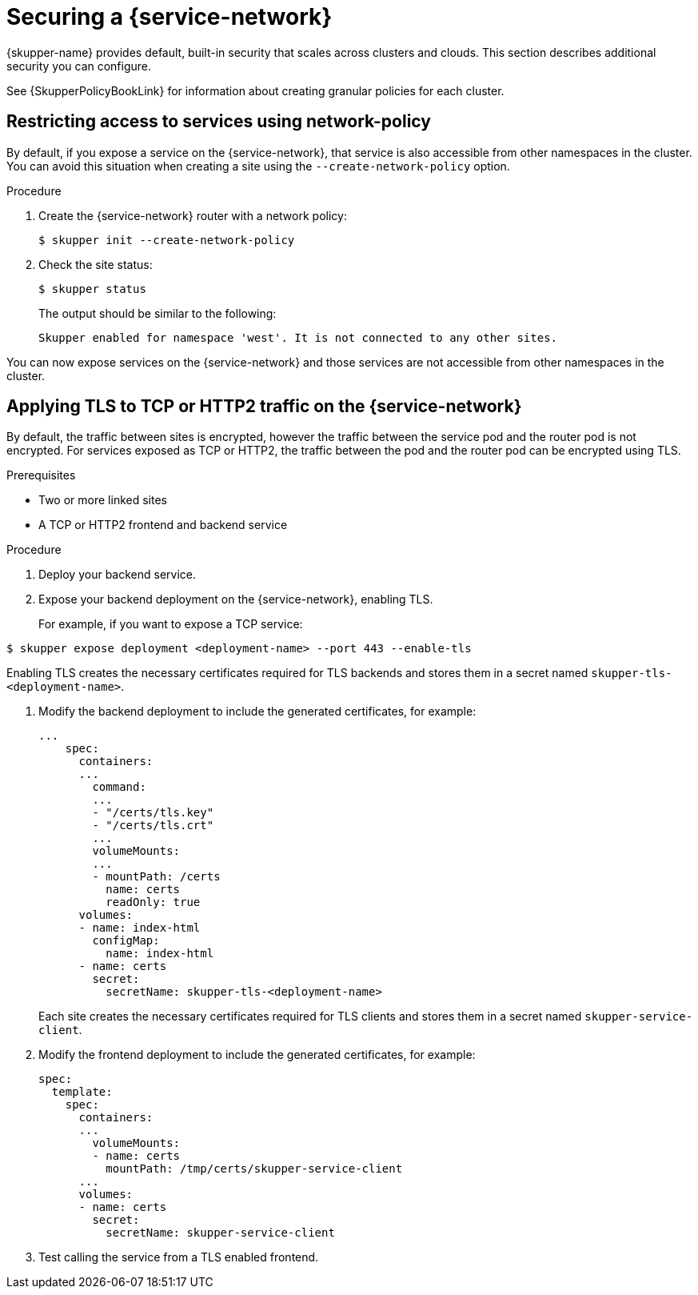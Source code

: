 // Type: assembly
[id="built-in-security-options"] 
= Securing a {service-network}

{skupper-name} provides default, built-in security that scales across clusters and clouds.
This section describes additional security you can configure.

See {SkupperPolicyBookLink} for information about creating granular policies for each cluster.

// Type: procedure
[id="network-policy"] 
== Restricting access to services using network-policy

By default, if you expose a service on the {service-network}, that service is also accessible from other namespaces in the cluster.
You can avoid this situation when creating a site using the `--create-network-policy` option.

.Procedure

. Create the {service-network} router with a network policy:
+
[source,bash]
----
$ skupper init --create-network-policy
----

. Check the site status:
+
--
[source,bash]
----
$ skupper status
----
The output should be similar to the following:
----
Skupper enabled for namespace 'west'. It is not connected to any other sites.
----
--

You can now expose services on the {service-network} and those services are not accessible from other namespaces in the cluster.


// Type: procedure
[id="tls"] 
== Applying TLS to TCP or HTTP2 traffic on the {service-network}

By default, the traffic between sites is encrypted, however the traffic between the service pod and the router pod is not encrypted.
For services exposed as TCP or HTTP2, the traffic between the pod and the router pod can be encrypted using TLS.

.Prerequisites

* Two or more linked sites
* A TCP or HTTP2 frontend and backend service

.Procedure

. Deploy your backend service.

. Expose your backend deployment on the {service-network}, enabling TLS.
+
For example, if you want to expose a TCP service:
--
[source,bash]
----
$ skupper expose deployment <deployment-name> --port 443 --enable-tls
----

Enabling TLS creates the necessary certificates required for TLS backends and stores them in a secret named `skupper-tls-<deployment-name>`.
--

. Modify the backend deployment to include the generated certificates, for example:
+
--
[source,yaml]
----
...
    spec:
      containers:
      ...
        command:
        ...
        - "/certs/tls.key"
        - "/certs/tls.crt"
        ...
        volumeMounts:
        ...
        - mountPath: /certs
          name: certs
          readOnly: true
      volumes:
      - name: index-html
        configMap:
          name: index-html
      - name: certs
        secret:
          secretName: skupper-tls-<deployment-name>
----

Each site creates the necessary certificates required for TLS clients and stores them in a secret named `skupper-service-client`.
--

. Modify the frontend deployment to include the generated certificates, for example:
+
[source,yaml]
----
spec:
  template:
    spec:
      containers:
      ...
        volumeMounts:
        - name: certs
          mountPath: /tmp/certs/skupper-service-client
      ...
      volumes:
      - name: certs
        secret:
          secretName: skupper-service-client

----

. Test calling the service from a TLS enabled frontend.
